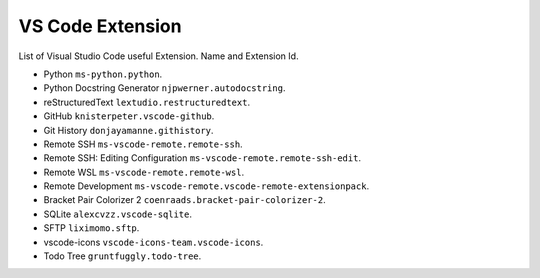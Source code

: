 VS Code Extension
=================
List of Visual Studio Code useful Extension. Name and Extension Id.

- Python ``ms-python.python``.
- Python Docstring Generator ``njpwerner.autodocstring``.
- reStructuredText ``lextudio.restructuredtext``.
- GitHub ``knisterpeter.vscode-github``.
- Git History ``donjayamanne.githistory``.
- Remote SSH ``ms-vscode-remote.remote-ssh``.
- Remote SSH: Editing Configuration ``ms-vscode-remote.remote-ssh-edit``.
- Remote WSL ``ms-vscode-remote.remote-wsl``.
- Remote Development ``ms-vscode-remote.vscode-remote-extensionpack``.
- Bracket Pair Colorizer 2 ``coenraads.bracket-pair-colorizer-2``.
- SQLite ``alexcvzz.vscode-sqlite``.
- SFTP ``liximomo.sftp``.
- vscode-icons ``vscode-icons-team.vscode-icons``.
- Todo Tree ``gruntfuggly.todo-tree``.